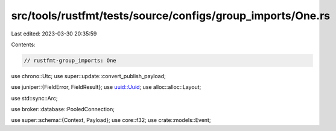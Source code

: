 src/tools/rustfmt/tests/source/configs/group_imports/One.rs
===========================================================

Last edited: 2023-03-30 20:35:59

Contents:

.. code-block:: rs

    // rustfmt-group_imports: One
use chrono::Utc;
use super::update::convert_publish_payload;

use juniper::{FieldError, FieldResult};
use uuid::Uuid;
use alloc::alloc::Layout;

use std::sync::Arc;

use broker::database::PooledConnection;

use super::schema::{Context, Payload};
use core::f32;
use crate::models::Event;



